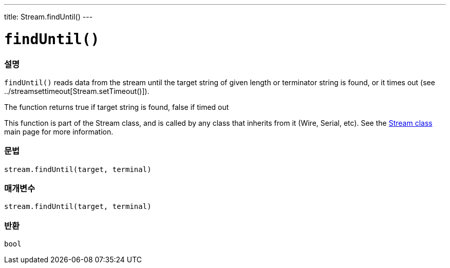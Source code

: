 ---
title: Stream.findUntil()
---




= `findUntil()`


// OVERVIEW SECTION STARTS
[#overview]
--

[float]
=== 설명
`findUntil()` reads data from the stream until the target string of given length or terminator string is found, or it times out (see ../streamsettimeout[Stream.setTimeout()]).

The function returns true if target string is found, false if timed out

This function is part of the Stream class, and is called by any class that inherits from it (Wire, Serial, etc). See the link:../../stream[Stream class] main page for more information.
[%hardbreaks]


[float]
=== 문법
`stream.findUntil(target, terminal)`


[float]
=== 매개변수
`stream.findUntil(target, terminal)`

[float]
=== 반환
`bool`

--
// OVERVIEW SECTION ENDS
